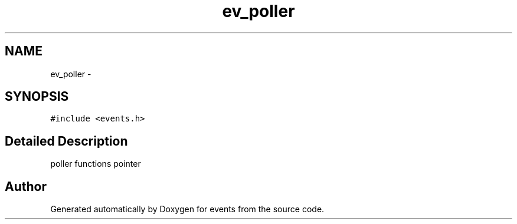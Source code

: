 .TH "ev_poller" 3 "24 Nov 2008" "Version 0" "events" \" -*- nroff -*-
.ad l
.nh
.SH NAME
ev_poller \- 
.SH SYNOPSIS
.br
.PP
\fC#include <events.h>\fP
.PP
.SH "Detailed Description"
.PP 
poller functions pointer 
.PP


.SH "Author"
.PP 
Generated automatically by Doxygen for events from the source code.

